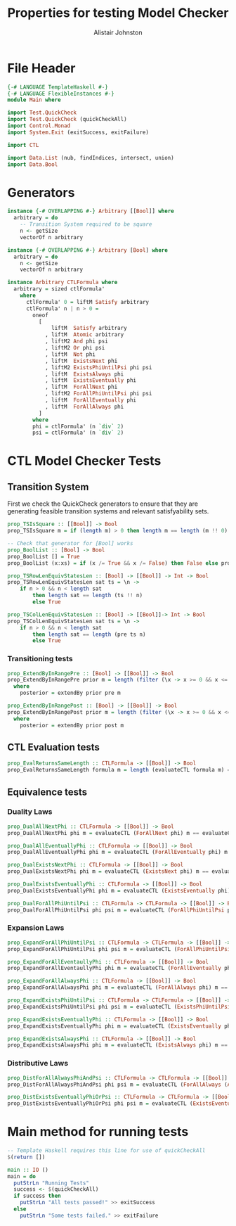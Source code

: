 #+TITLE: Properties for testing Model Checker
#+Author: Alistair Johnston
#+PROPERTY: header-args :tangle Properties.hs
#+auto_tangle: t
#+STARTUP: showeverything latexpreview
#+OPTIONS: tex:t

* File Header
#+BEGIN_SRC haskell
{-# LANGUAGE TemplateHaskell #-}
{-# LANGUAGE FlexibleInstances #-}
module Main where

import Test.QuickCheck
import Test.QuickCheck (quickCheckAll)
import Control.Monad
import System.Exit (exitSuccess, exitFailure)

import CTL

import Data.List (nub, findIndices, intersect, union)
import Data.Bool
#+END_SRC

* Generators
#+BEGIN_SRC haskell
instance {-# OVERLAPPING #-} Arbitrary [[Bool]] where
  arbitrary = do
    -- Transition System required to be square
    n <- getSize
    vectorOf n arbitrary

instance {-# OVERLAPPING #-} Arbitrary [Bool] where
  arbitrary = do
    n <- getSize
    vectorOf n arbitrary

instance Arbitrary CTLFormula where
  arbitrary = sized ctlFormula'
    where
      ctlFormula' 0 = liftM Satisfy arbitrary
      ctlFormula' n | n > 0 =
        oneof
          [
              liftM  Satisfy arbitrary
            , liftM  Atomic arbitrary
            , liftM2 And phi psi
            , liftM2 Or phi psi
            , liftM  Not phi
            , liftM  ExistsNext phi
            , liftM2 ExistsPhiUntilPsi phi psi
            , liftM  ExistsAlways phi
            , liftM  ExistsEventually phi
            , liftM  ForAllNext phi
            , liftM2 ForAllPhiUntilPsi phi psi
            , liftM  ForAllEventually phi 
            , liftM  ForAllAlways phi
          ]
        where
        phi = ctlFormula' (n `div` 2)
        psi = ctlFormula' (n `div` 2)
#+END_SRC

* CTL Model Checker Tests

** Transition System
First we check the QuickCheck generators to ensure that they are generating feasible transition systems and relevant satisfyability sets.
#+BEGIN_SRC haskell
prop_TSIsSquare :: [[Bool]] -> Bool
prop_TSIsSquare m = if (length m) > 0 then length m == length (m !! 0) else True

-- Check that generator for [Bool] works
prop_BoolList :: [Bool] -> Bool
prop_BoolList [] = True
prop_BoolList (x:xs) = if (x /= True && x /= False) then False else prop_BoolList xs

prop_TSRowLenEquivStatesLen :: [Bool] -> [[Bool]] -> Int -> Bool
prop_TSRowLenEquivStatesLen sat ts = \n ->
    if n > 0 && n < length sat
        then length sat == length (ts !! n)
        else True

prop_TSColLenEquivStatesLen :: [Bool] -> [[Bool]]-> Int -> Bool
prop_TSColLenEquivStatesLen sat ts = \n ->
    if n > 0 && n < length sat
        then length sat == length (pre ts n)
        else True
#+END_SRC

*** Transitioning tests 
#+BEGIN_SRC haskell
prop_ExtendByInRangePre :: [Bool] -> [[Bool]] -> Bool
prop_ExtendByInRangePre prior m = length (filter (\x -> x >= 0 && x <= (length m)) posterior) == length posterior
  where
    posterior = extendBy prior pre m

prop_ExtendByInRangePost :: [Bool] -> [[Bool]] -> Bool
prop_ExtendByInRangePost prior m = length (filter (\x -> x >= 0 && x <= (length m)) posterior) == length posterior
  where
    posterior = extendBy prior post m
#+END_SRC

** CTL Evaluation tests
#+BEGIN_SRC haskell
prop_EvalReturnsSameLength :: CTLFormula -> [[Bool]] -> Bool
prop_EvalReturnsSameLength formula m = length (evaluateCTL formula m) == length m
#+END_SRC

** Equivalence tests
*** Duality Laws
#+BEGIN_SRC haskell
prop_DualAllNextPhi :: CTLFormula -> [[Bool]] -> Bool
prop_DualAllNextPhi phi m = evaluateCTL (ForAllNext phi) m == evaluateCTL (Not (ExistsNext (Not phi))) m

prop_DualAllEventuallyPhi :: CTLFormula -> [[Bool]] -> Bool
prop_DualAllEventuallyPhi phi m = evaluateCTL (ForAllEventually phi) m == evaluateCTL (Not (ExistsAlways (Not phi))) m

prop_DualExistsNextPhi :: CTLFormula -> [[Bool]] -> Bool
prop_DualExistsNextPhi phi m = evaluateCTL (ExistsNext phi) m == evaluateCTL (Not (ForAllNext (Not phi))) m

prop_DualExistsEventuallyPhi :: CTLFormula -> [[Bool]] -> Bool
prop_DualExistsEventuallyPhi phi m = evaluateCTL (ExistsEventually phi) m == evaluateCTL (Not (ForAllAlways (Not phi))) m

prop_DualForAllPhiUntilPsi :: CTLFormula -> CTLFormula -> [[Bool]] -> Bool
prop_DualForAllPhiUntilPsi phi psi m = evaluateCTL (ForAllPhiUntilPsi phi psi) m == evaluateCTL (And (Not (ExistsPhiUntilPsi (Not psi) (And (Not phi) (Not psi)))) (Not (ExistsAlways (Not psi)))) m
#+END_SRC

*** Expansion Laws

#+BEGIN_SRC haskell
prop_ExpandForAllPhiUntilPsi :: CTLFormula -> CTLFormula -> [[Bool]] -> Bool
prop_ExpandForAllPhiUntilPsi phi psi m = evaluateCTL (ForAllPhiUntilPsi phi psi) m == evaluateCTL (Or psi (And (phi) (ForAllNext (ForAllPhiUntilPsi phi psi)))) m

prop_ExpandForAllEventaullyPhi :: CTLFormula -> [[Bool]] -> Bool
prop_ExpandForAllEventaullyPhi phi m = evaluateCTL (ForAllEventually phi) m == evaluateCTL (Or phi (ForAllNext (ForAllEventually phi))) m

prop_ExpandForAllAlwaysPhi :: CTLFormula -> [[Bool]] -> Bool
prop_ExpandForAllAlwaysPhi phi m = evaluateCTL (ForAllAlways phi) m == evaluateCTL (And phi (ForAllNext (ForAllAlways phi))) m

prop_ExpandExistsPhiUntilPsi :: CTLFormula -> CTLFormula -> [[Bool]] -> Bool
prop_ExpandExistsPhiUntilPsi phi psi m = evaluateCTL (ExistsPhiUntilPsi phi psi) m == evaluateCTL (Or psi (And phi (ExistsNext (ExistsPhiUntilPsi phi psi)))) m

prop_ExpandExistsEventuallyPhi :: CTLFormula -> [[Bool]] -> Bool
prop_ExpandExistsEventuallyPhi phi m = evaluateCTL (ExistsEventually phi) m == evaluateCTL (Or phi (ExistsNext (ExistsEventually phi))) m

prop_ExpandExistsAlwaysPhi :: CTLFormula -> [[Bool]] -> Bool
prop_ExpandExistsAlwaysPhi phi m = evaluateCTL (ExistsAlways phi) m == evaluateCTL (And phi (ExistsNext (ExistsAlways phi))) m
#+END_SRC

*** Distributive Laws
#+BEGIN_SRC haskell
prop_DistForAllAlwaysPhiAndPsi :: CTLFormula -> CTLFormula -> [[Bool]] -> Bool
prop_DistForAllAlwaysPhiAndPsi phi psi m = evaluateCTL (ForAllAlways (And phi psi)) m == evaluateCTL (And (ForAllAlways phi) (ForAllAlways psi)) m

prop_DistExistsEventuallyPhiOrPsi :: CTLFormula -> CTLFormula -> [[Bool]] -> Bool
prop_DistExistsEventuallyPhiOrPsi phi psi m = evaluateCTL (ExistsEventually (Or phi psi)) m == evaluateCTL (Or (ExistsEventually phi) (ExistsEventually psi)) m
#+END_SRC

* Main method for running tests
#+BEGIN_SRC haskell
-- Template Haskell requires this line for use of quickCheckAll
$(return [])

main :: IO ()
main = do
  putStrLn "Running Tests"
  success <- $(quickCheckAll)
  if success then
    putStrLn "All tests passed!" >> exitSuccess 
  else
    putStrLn "Some tests failed." >> exitFailure
#+END_SRC
